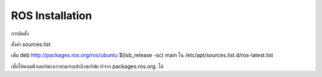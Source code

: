 ROS Installation
========================================
การติดตั้ง 

ตั้งค่า sources.list 

เพิ่ม deb http://packages.ros.org/ros/ubuntu $(lsb_release -sc) main  
ใน /etc/apt/sources.list.d/ros-latest.list  

เพื่อให้คอมพิวเตอร์ของเราสามารถเข้าถึงซอร์ฟแวร์จาก packages.ros.org. ได้ 